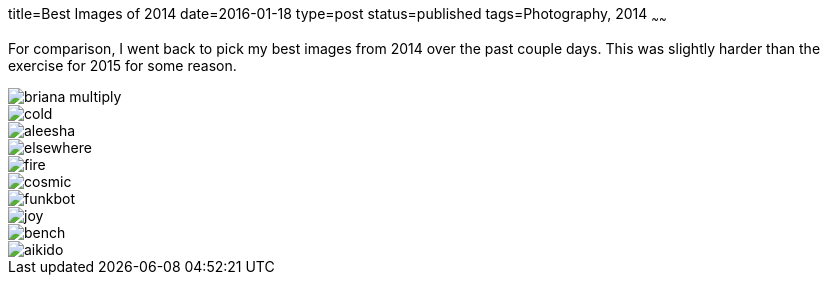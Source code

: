 title=Best Images of 2014
date=2016-01-18
type=post
status=published
tags=Photography, 2014
~~~~~~

For comparison, 
I went back to pick my best images
from 2014 over the past couple days.
This was slightly harder than 
the exercise for 2015 for some reason.


image::{site_host}images/2014/briana_multiply.jpg[]
image::{site_host}images/2014/cold.jpg[]
image::{site_host}images/2014/aleesha.jpg[]
image::{site_host}images/2014/elsewhere.jpg[]
image::{site_host}images/2014/fire.jpg[]
image::{site_host}images/2014/cosmic.jpg[]
image::{site_host}images/2014/funkbot.jpg[]
image::{site_host}images/2014/joy.jpg[]
image::{site_host}images/2014/bench.jpg[]
image::{site_host}images/2014/aikido.jpg[]
